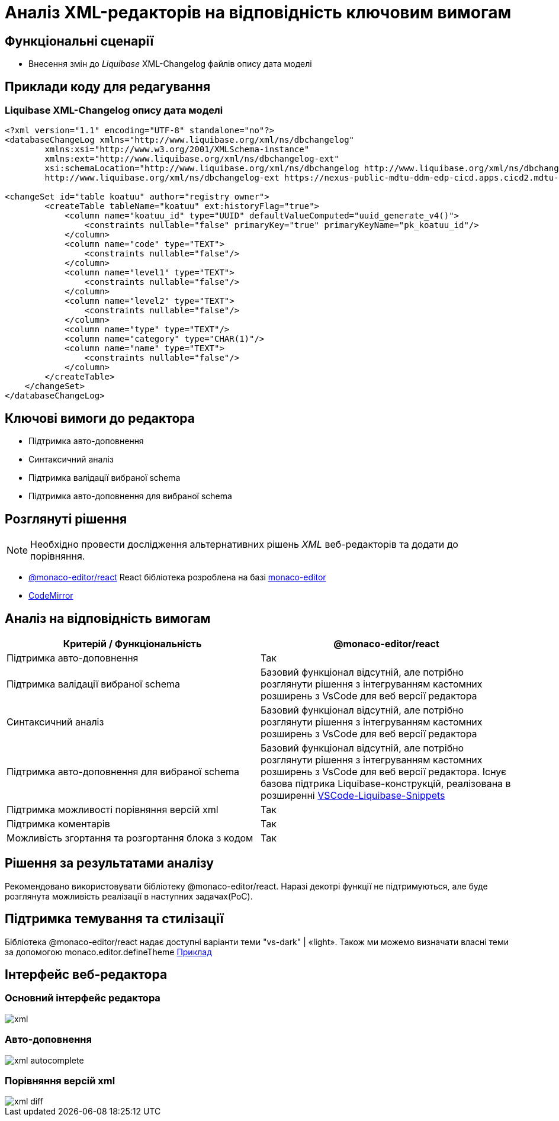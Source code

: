 = Аналіз XML-редакторів на відповідність ключовим вимогам

== Функціональні сценарії

- Внесення змін до _Liquibase_ XML-Changelog файлів опису дата моделі

== Приклади коду для редагування

=== Liquibase XML-Changelog опису дата моделі

[source, xml]
----
<?xml version="1.1" encoding="UTF-8" standalone="no"?>
<databaseChangeLog xmlns="http://www.liquibase.org/xml/ns/dbchangelog"
        xmlns:xsi="http://www.w3.org/2001/XMLSchema-instance"
        xmlns:ext="http://www.liquibase.org/xml/ns/dbchangelog-ext"
        xsi:schemaLocation="http://www.liquibase.org/xml/ns/dbchangelog http://www.liquibase.org/xml/ns/dbchangelog/dbchangelog-4.5.xsd
        http://www.liquibase.org/xml/ns/dbchangelog-ext https://nexus-public-mdtu-ddm-edp-cicd.apps.cicd2.mdtu-ddm.projects.epam.com/repository/extensions/com/epam/digital/data/platform/liquibase-ext-schema/latest/liquibase-ext-schema-latest.xsd">

<changeSet id="table koatuu" author="registry owner">
        <createTable tableName="koatuu" ext:historyFlag="true">
            <column name="koatuu_id" type="UUID" defaultValueComputed="uuid_generate_v4()">
                <constraints nullable="false" primaryKey="true" primaryKeyName="pk_koatuu_id"/>
            </column>
            <column name="code" type="TEXT">
                <constraints nullable="false"/>
            </column>
            <column name="level1" type="TEXT">
                <constraints nullable="false"/>
            </column>
            <column name="level2" type="TEXT">
                <constraints nullable="false"/>
            </column>
            <column name="type" type="TEXT"/>
            <column name="category" type="CHAR(1)"/>
            <column name="name" type="TEXT">
                <constraints nullable="false"/>
            </column>
        </createTable>
    </changeSet>
</databaseChangeLog>
----

== Ключові вимоги до редактора

- Підтримка авто-доповнення
- Синтаксичний аналіз
- Підтримка валідації вибраної schema
- Підтримка авто-доповнення для вибраної schema

== Розглянуті рішення

[NOTE]
Необхідно провести дослідження альтернативних рішень _XML_ веб-редакторів та додати до порівняння.

- https://github.com/suren-atoyan/monaco-react[@monaco-editor/react] React бібліотека розроблена на базі https://microsoft.github.io/monaco-editor/[monaco-editor]
-  https://codemirror.net[CodeMirror]

== Аналіз на відповідність вимогам

|===
|Критерій / Функціональність | @monaco-editor/react

|Підтримка авто-доповнення
|Так

|Підтримка валідації вибраної schema
|Базовий функціонал відсутній, але потрібно розглянути рішення з інтегруванням кастомних розширень з VsCode для веб версії редактора

|Синтаксичний аналіз
|Базовий функціонал відсутній, але потрібно розглянути рішення з інтегруванням кастомних розширень з VsCode для веб версії редактора

|Підтримка авто-доповнення для вибраної schema
| Базовий функціонал відсутній, але потрібно розглянути рішення з інтегруванням кастомних розширень з VsCode для веб версії редактора. Існує базова підтрика Liquibase-конструкцій, реалізована в розширенні https://github.com/rockinrimmer/VSCode-Liquibase-Snippets[VSCode-Liquibase-Snippets]
|Підтримка можливості порівняння версій xml
|Так

|Підтримка коментарів
|Так

|Можливість згортання та розгортання блока з кодом
|Так

|===

== Рішення за результатами аналізу
Рекомендовано використовувати бібліотеку @monaco-editor/react. Наразі декотрі функції не підтримуються, але буде розглянута можливість реалізації в наступних задачах(PoC). 

== Підтримка темування та стилізації

Бібліотека @monaco-editor/react надає доступні варіанти теми "vs-dark" | «light». Також ми можемо визначати власні теми за допомогою monaco.editor.defineTheme https://microsoft.github.io/monaco-editor/playground.html#customizing-the-appearence-exposed-colors[Приклад]

== Інтерфейс веб-редактора

=== Основний інтерфейс редактора

image::lowcode/admin-portal/business-processes/xml.png[]

=== Авто-доповнення

image::lowcode/admin-portal/business-processes/xml-autocomplete.png[]

=== Порівняння версій xml

image::lowcode/admin-portal/business-processes/xml-diff.png[]